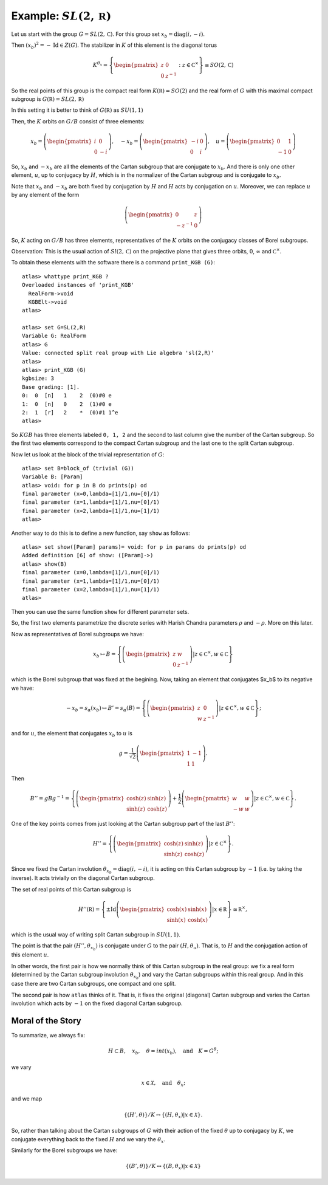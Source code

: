 Example: :math:`SL(2,\mathbb R)`
==================================

Let us start with the group :math:`G=SL(2,\mathbb C)`. For this group
set :math:`x_b = \operatorname{diag}(i,-i)`.

Then :math:`(x_b)^2 =-\operatorname{Id} \in Z(G)`. The stabilizer in :math:`K` of
this element is the diagonal torus

.. math:: K^{{\theta }_x}=\left\{ \begin{pmatrix} z & 0 \\ 0 & z^{-1}
	  \end{pmatrix} :z\in {\mathbb C}^{\times }\right\}
	  \cong SO(2,\mathbb C)

So the real points of this group is the compact real form
:math:`K(\mathbb R)=SO(2)` and the real form of :math:`G` with this
maximal compact subgroup is :math:`G(\mathbb R)=SL(2,\mathbb R)`

In this setting it is better to think of :math:`G(\mathbb R)` as
:math:`SU(1,1)`

Then, the :math:`K` orbits on :math:`G/B` consist of three elements:

.. math:: x_b =\left( \begin{pmatrix} i&0\\ 0&-i \end{pmatrix}\right),\quad-x_b=\left(\begin{pmatrix} -i&0\\ 0&i \end{pmatrix}\right) ,\quad u=\left( \begin{pmatrix} 0 & 1 \\ -1 & 0 \end{pmatrix} \right)


So, :math:`x_b` and :math:`-x_b` are all the elements of the Cartan subgroup
that are conjugate to :math:`x_b`. And there is only one other
element, :math:`u`, up to conjugacy by :math:`H`, which is in the
normalizer of the Cartan subgroup and is conjugate to :math:`x_b`.

Note that :math:`x_b` and :math:`-x_b` are both fixed by conjugation
by :math:`H` and :math:`H` acts by conjugation on :math:`u`. Moreover,
we can replace :math:`u` by any element of the form

.. math:: \left(\begin{pmatrix} 0 & z \\ -z^{-1} & 0 \end{pmatrix} \right)

So, :math:`K` acting on :math:`G/B` has three elements,
representatives of the :math:`K` orbits on the conjugacy classes of
Borel subgroups.

Observation: This is the usual action of :math:`Sl(2,\mathbb C)` on
the projective plane that gives three orbits, :math:`0`,
:math:`\infty` and :math:`{\mathbb C}^{\times }`.

To obtain these elements with the software there is a command
``print_KGB (G)``::

   atlas> whattype print_KGB ?
   Overloaded instances of 'print_KGB'
     RealForm->void
     KGBElt->void
   atlas>

   atlas> set G=SL(2,R)
   Variable G: RealForm
   atlas> G
   Value: connected split real group with Lie algebra 'sl(2,R)'
   atlas>
   atlas> print_KGB (G)
   kgbsize: 3
   Base grading: [1].
   0:  0  [n]   1    2  (0)#0 e
   1:  0  [n]   0    2  (1)#0 e
   2:  1  [r]   2    *  (0)#1 1^e
   atlas>

So :math:`KGB` has three elements labeled ``0, 1, 2`` and the second
to last column give the number of the Cartan subgroup. So the first two
elements correspond to the compact Cartan subgroup and the last one to the
split Cartan subgroup.

Now let us look at the block of the trivial representation of :math:`G`::

   atlas> set B=block_of (trivial (G))
   Variable B: [Param]
   atlas> void: for p in B do prints(p) od
   final parameter (x=0,lambda=[1]/1,nu=[0]/1)
   final parameter (x=1,lambda=[1]/1,nu=[0]/1)
   final parameter (x=2,lambda=[1]/1,nu=[1]/1)
   atlas>

Another way to do this is to define a new function, say ``show`` as
follows:: 

   atlas> set show([Param] params)= void: for p in params do prints(p) od 
   Added definition [6] of show: ([Param]->) 
   atlas> show(B)
   final parameter (x=0,lambda=[1]/1,nu=[0]/1) 
   final parameter (x=1,lambda=[1]/1,nu=[0]/1) 
   final parameter (x=2,lambda=[1]/1,nu=[1]/1)
   atlas>

Then you can use the same function ``show`` for different parameter sets.

So, the first two elements parametrize the discrete series with Harish Chandra parameters :math:`\rho` and :math:`-\rho`. More on this later.


Now as representatives of Borel subgroups we have:

.. math:: x_b \mapsto B=\left\{ \left( \begin{pmatrix} z & w \\ 0 & z^{-1} \end{pmatrix} \right)  |z\in {\mathbb C}^{\times },w\in \mathbb C \right\}

which is the Borel subgroup that was fixed at the begining. Now, taking an
element that conjugates $x_b$ to its negative we have:

.. math:: -x_b=s_{\alpha }(x_b) \mapsto B'=s_{\alpha }(B)=\left\{ \left( \begin{pmatrix} z & 0 \\ w & z^{-1} \end{pmatrix} \right) |z\in {\mathbb C}^{\times },w\in \mathbb C \right\};

and for :math:`u`, the element that conjugates :math:`x_b` to
:math:`u` is

.. math:: g=\frac{1}{\sqrt{2}} \left( \begin{pmatrix} 1 & -1 \\ 1 & 1 \end{pmatrix} \right).

Then

.. math:: B''=gBg^{-1} =\left\{ \left(\begin{pmatrix} \cosh(z) &
	  \sinh(z) \\ \sinh(z) & \cosh(z) \end{pmatrix} \right) + \frac{1}{2}
	  \left(\begin{pmatrix} w & w \\ -w & w \end{pmatrix} \right)
	  |z\in {\mathbb C}^{\times },w\in \mathbb C \right\}.

One of the key points comes from just looking at the Cartan subgroup part of
the last :math:`B''`:

.. math:: H''=\left\{ \left(\begin{pmatrix}\cosh(z)&\sinh(z)\\
	  \sinh(z)&\cosh(z)\end{pmatrix}\right) |z\in {\mathbb C}^{\times}
	  \right\}.

Since we fixed the Cartan involution :math:`{\theta }_{x_b} =
\operatorname{diag}(i,-i)`, it is acting on this Cartan subgroup by :math:`-1` (i.e. by taking
the inverse). It acts trivially on the diagonal Cartan subgroup.

The set of real points of this Cartan subgroup is

.. math:: H''(\mathbb R)=\left\{ \pm \operatorname{Id} \left(\begin{pmatrix} \cosh(x)  & \sinh(x) \\ \sinh(x) & \cosh(x) \end{pmatrix} \right) | x\in \mathbb R \right\} \cong {\mathbb R}^{\times },

which is the usual way of writing split Cartan subgroup in :math:`SU(1,1)`.

The point is that the pair :math:`(H'', {\theta }_{x_b} )` is
conjugate under :math:`G` to the pair :math:`(H, {\theta }_u )`. That
is, to :math:`H` and the conjugation action of this element :math:`u`.

In other words, the first pair is how we normally think of this Cartan subgroup
in the real group: we fix a real form (determined by the Cartan subgroup
involution :math:`{\theta }_{x_b}`) and vary the Cartan subgroups within this
real group. And in this case there are two Cartan subgroups, one compact and
one split.

The second pair is how ``atlas`` thinks of it. That is, it fixes the
original (diagonal) Cartan subgroup and varies the Cartan involution which acts
by :math:`-1` on the fixed diagonal Cartan subgroup.

Moral of the Story
-------------------

To summarize, we always fix:

.. math:: H\subset B,\quad x_b ,\quad \theta = int(x_b ),\quad \text{and}\quad K=G^{\theta };

we vary

.. math:: x\in \mathcal X ,\quad \text{and} \quad  {\theta }_x ;

and we map

.. math:: \{ (H',\theta ) \}/K \leftrightarrow \{ (H, {\theta }_{x} ) | x\in \mathcal X \}.

So, rather than talking about the Cartan subgroups of :math:`G` with
their action of the fixed :math:`\theta` up to conjugacy by :math:`K`,
we conjugate everything back to the fixed :math:`H` and we vary the
:math:`{\theta }_x`.

Similarly for the Borel subgroups we have:

.. math:: \{ (B',\theta )\}/K\leftrightarrow \{ (B,{\theta _x})|x\in \mathcal X \}
